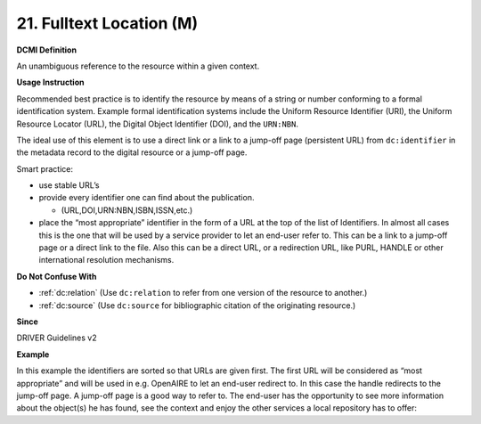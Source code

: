 .. _aire:file:

21. Fulltext Location (M)
========================


**DCMI Definition**

An unambiguous reference to the resource within a given context.

**Usage Instruction**

Recommended best practice is to identify the resource by means of a string or number conforming to a formal identification system. Example formal identification systems include the Uniform Resource Identifier (URI), the Uniform Resource Locator (URL), the Digital Object Identifier (DOI), and the ``URN:NBN``.

The ideal use of this element is to use a direct link or a link to a jump-off page (persistent URL) from ``dc:identifier`` in the metadata record to the digital resource or a jump-off page.

Smart practice:

* use stable URL’s
* provide every identifier one can find about the publication.

  * (URL,DOI,URN:NBN,ISBN,ISSN,etc.)

* place the “most appropriate” identifier in the form of a URL at the top of the list of Identifiers. In almost all cases this is the one that will be used by a service provider to let an end-user refer to. This can be a link to a jump-off page or a direct link to the file. Also this can be a direct URL, or a redirection URL, like PURL, HANDLE or other international resolution mechanisms.

**Do Not Confuse With**

* :ref:`dc:relation` (Use ``dc:relation`` to refer from one version of the resource to another.)
* :ref:`dc:source` (Use ``dc:source`` for bibliographic citation of the originating resource.)

**Since**

DRIVER Guidelines v2

**Example**

In this example the identifiers are sorted so that URLs are given first. The first URL will be considered as “most appropriate” and will be used in e.g. OpenAIRE to let an end-user redirect to. In this case the handle redirects to the jump-off page. A jump-off page is a good way to refer to. The end-user has the opportunity to see more information about the object(s) he has found, see the context and enjoy the other services a local repository has to offer:

.. code-block:: xml
   :linenos:

   <dc:identifier>http://hdl.handle.net/1234/5628 </dc:identifier>
   <dc:identifier>http://arno.unimaas.nl/show.cgi?fid=5628 </dc:identifier>
   <dc:identifier>http://n2t.info/urn:nbn:nl:ui:14123456789</dc:identifier>
   <dc:identifier>urn:nbn:nl:ui:13-123456789</dc:identifier>
   <dc:identifier>urn:isbn:123456789</dc:identifier>
   <dc:identifier>info:doi:10-123456789</dc:identifier>
